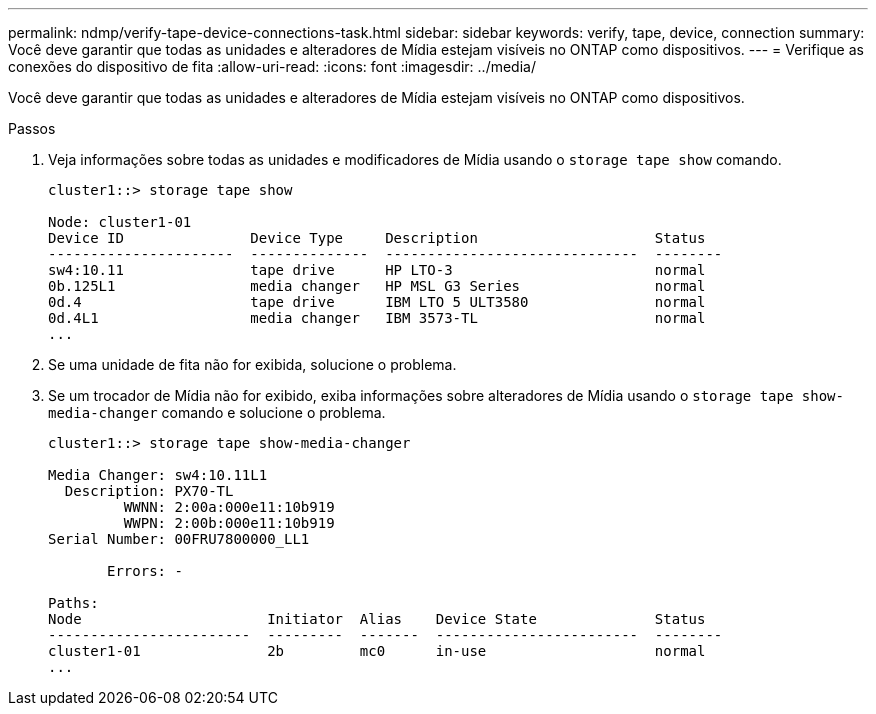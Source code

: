 ---
permalink: ndmp/verify-tape-device-connections-task.html 
sidebar: sidebar 
keywords: verify, tape, device, connection 
summary: Você deve garantir que todas as unidades e alteradores de Mídia estejam visíveis no ONTAP como dispositivos. 
---
= Verifique as conexões do dispositivo de fita
:allow-uri-read: 
:icons: font
:imagesdir: ../media/


[role="lead"]
Você deve garantir que todas as unidades e alteradores de Mídia estejam visíveis no ONTAP como dispositivos.

.Passos
. Veja informações sobre todas as unidades e modificadores de Mídia usando o `storage tape show` comando.
+
[listing]
----
cluster1::> storage tape show

Node: cluster1-01
Device ID               Device Type     Description                     Status
----------------------  --------------  ------------------------------  --------
sw4:10.11               tape drive      HP LTO-3                        normal
0b.125L1                media changer   HP MSL G3 Series                normal
0d.4                    tape drive      IBM LTO 5 ULT3580               normal
0d.4L1                  media changer   IBM 3573-TL                     normal
...
----
. Se uma unidade de fita não for exibida, solucione o problema.
. Se um trocador de Mídia não for exibido, exiba informações sobre alteradores de Mídia usando o `storage tape show-media-changer` comando e solucione o problema.
+
[listing]
----
cluster1::> storage tape show-media-changer

Media Changer: sw4:10.11L1
  Description: PX70-TL
         WWNN: 2:00a:000e11:10b919
         WWPN: 2:00b:000e11:10b919
Serial Number: 00FRU7800000_LL1

       Errors: -

Paths:
Node                      Initiator  Alias    Device State              Status
------------------------  ---------  -------  ------------------------  --------
cluster1-01               2b         mc0      in-use                    normal
...
----

